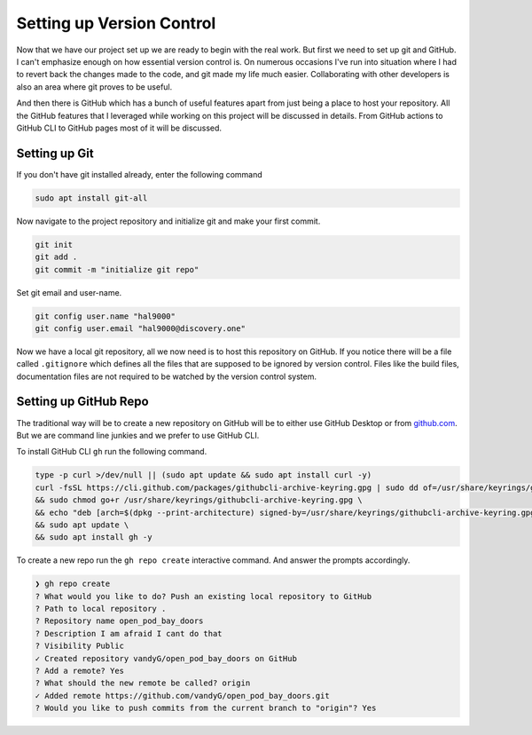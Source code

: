 Setting up Version Control
==========================

Now that we have our project set up we are ready to begin with the real work. But first
we need to set up git and GitHub. I can't emphasize enough on how essential version control is.
On numerous occasions I've run into situation where I had to revert back the changes made to 
the code, and git made my life much easier. Collaborating with other developers is also an 
area where git proves to be useful.

And then there is GitHub which has a bunch of useful features apart from just being a place to 
host your repository. All the GitHub features that I leveraged while working on this project
will be discussed in details. From GitHub actions to GitHub CLI to GitHub pages most 
of it will be discussed.

Setting up Git
--------------

If you don't have git installed already, enter the following command

.. code-block:: shell

    sudo apt install git-all

.. seealso::

    For installation instructions for other operating system please refer to official documentation.
    `Installing Git <https://git-scm.com/book/en/v2/Getting-Started-Installing-Git>`_

Now navigate to the project repository and initialize git and make your first commit.

.. code-block:: shell

    git init
    git add .
    git commit -m "initialize git repo"

Set git email and user-name.

.. code-block:: shell

    git config user.name "hal9000"
    git config user.email "hal9000@discovery.one"

Now we have a local git repository, all we now need is to host this repository on GitHub. If you notice
there will be a file called ``.gitignore`` which defines all the files that are supposed to be ignored by 
version control. Files like the build files, documentation files are not required to be watched by the 
version control system.

Setting up GitHub Repo
----------------------

The traditional way will be to create a new repository on GitHub will be to either use GitHub Desktop
or from `<github.com>`_. But we are command line junkies and we prefer to use GitHub CLI. 

To install GitHub CLI ``gh`` run the following command.

.. code-block:: shell

    type -p curl >/dev/null || (sudo apt update && sudo apt install curl -y)
    curl -fsSL https://cli.github.com/packages/githubcli-archive-keyring.gpg | sudo dd of=/usr/share/keyrings/githubcli-archive-keyring.gpg \
    && sudo chmod go+r /usr/share/keyrings/githubcli-archive-keyring.gpg \
    && echo "deb [arch=$(dpkg --print-architecture) signed-by=/usr/share/keyrings/githubcli-archive-keyring.gpg] https://cli.github.com/packages stable main" | sudo tee /etc/apt/sources.list.d/github-cli.list > /dev/null \
    && sudo apt update \
    && sudo apt install gh -y

.. seealso::

    For installation instructions on other operating systems follow this `link <https://cli.github.com/manual/installation>`_.

To create a new repo run the ``gh repo create`` interactive command. And answer the prompts accordingly.

.. code-block:: shell

    ❯ gh repo create
    ? What would you like to do? Push an existing local repository to GitHub
    ? Path to local repository .
    ? Repository name open_pod_bay_doors
    ? Description I am afraid I cant do that
    ? Visibility Public
    ✓ Created repository vandyG/open_pod_bay_doors on GitHub
    ? Add a remote? Yes
    ? What should the new remote be called? origin
    ✓ Added remote https://github.com/vandyG/open_pod_bay_doors.git
    ? Would you like to push commits from the current branch to "origin"? Yes

    